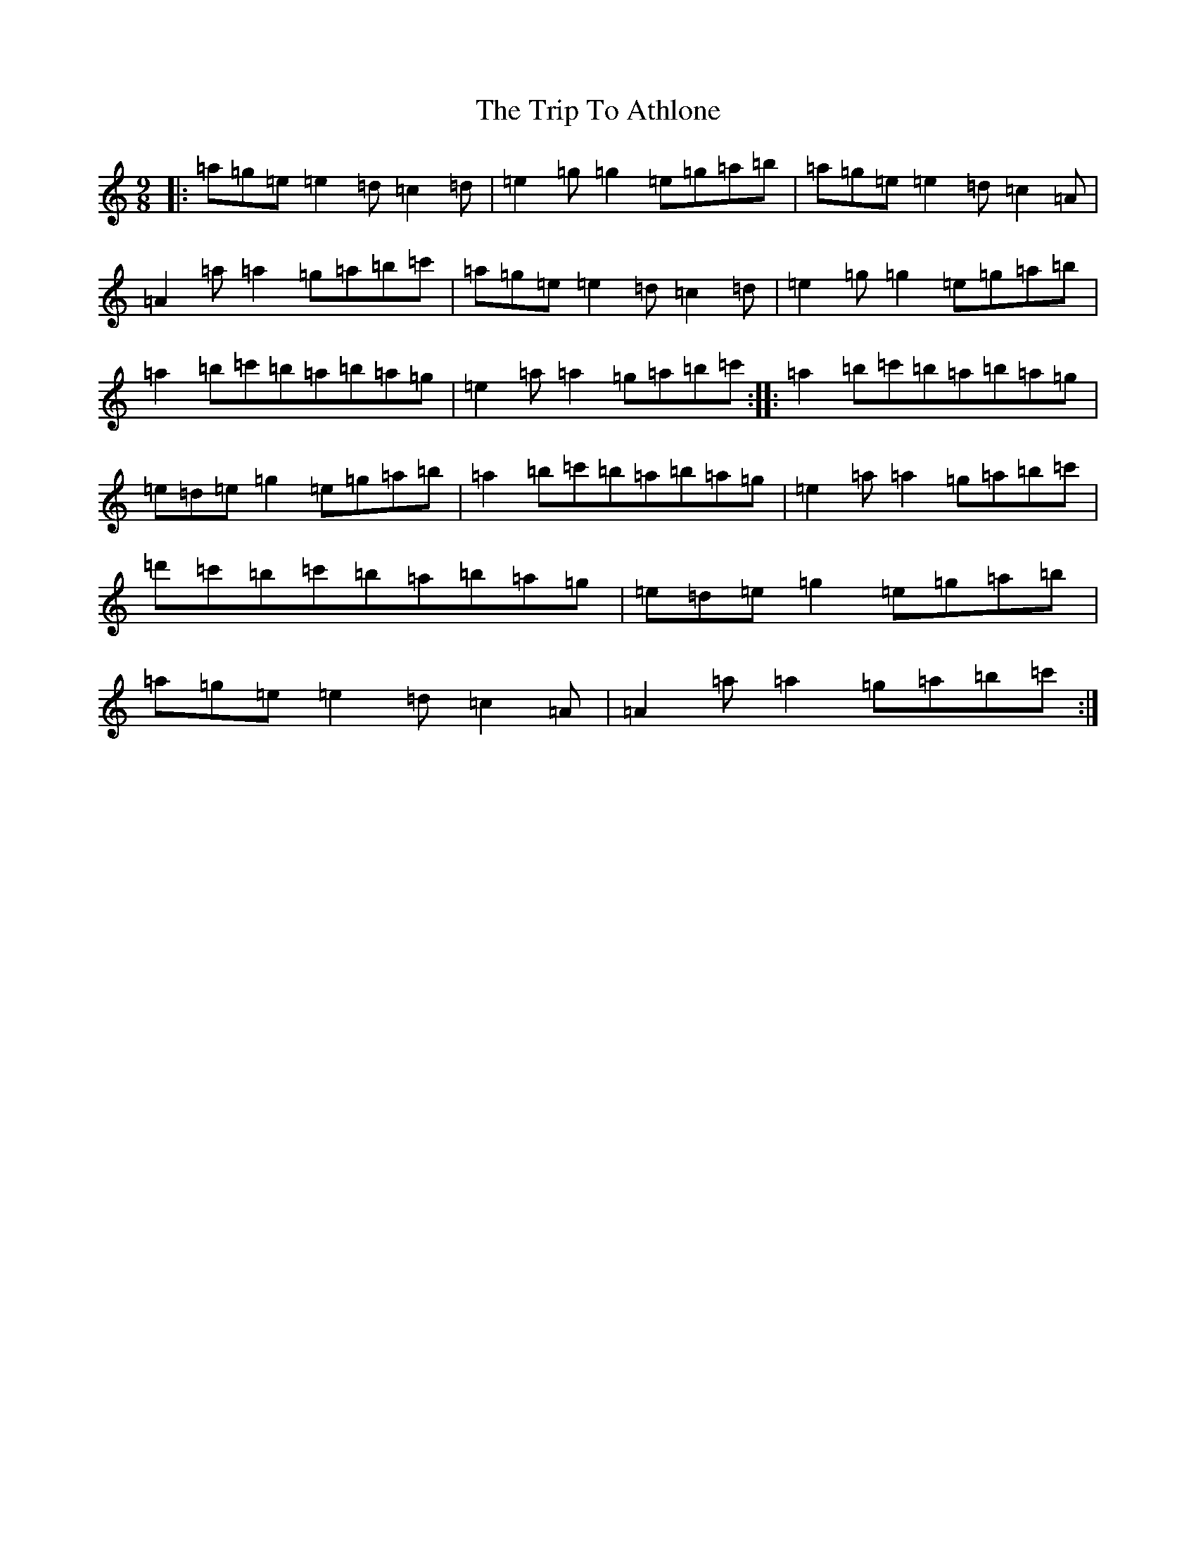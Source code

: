X: 6280
T: Trip To Athlone, The
S: https://thesession.org/tunes/1301#setting14614
Z: D Major
R: jig
M:9/8
L:1/8
K: C Major
|:=a=g=e=e2=d=c2=d|=e2=g=g2=e=g=a=b|=a=g=e=e2=d=c2=A|=A2=a=a2=g=a=b=c'|=a=g=e=e2=d=c2=d|=e2=g=g2=e=g=a=b|=a2=b=c'=b=a=b=a=g|=e2=a=a2=g=a=b=c':||:=a2=b=c'=b=a=b=a=g|=e=d=e=g2=e=g=a=b|=a2=b=c'=b=a=b=a=g|=e2=a=a2=g=a=b=c'|=d'=c'=b=c'=b=a=b=a=g|=e=d=e=g2=e=g=a=b|=a=g=e=e2=d=c2=A|=A2=a=a2=g=a=b=c':|